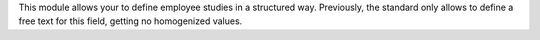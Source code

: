 This module allows your to define employee studies in a structured way. Previously, the standard only allows to define a free text for this field, getting no homogenized values.
